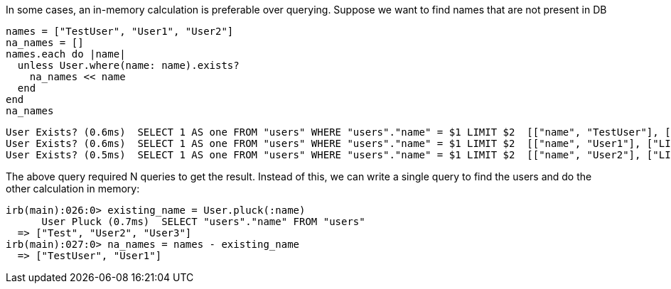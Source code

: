 In some cases, an in-memory calculation is preferable over querying. Suppose we want to find names that are not present in DB

 names = ["TestUser", "User1", "User2"]
 na_names = []
 names.each do |name|
   unless User.where(name: name).exists?
     na_names << name
   end
 end
 na_names

======
 User Exists? (0.6ms)  SELECT 1 AS one FROM "users" WHERE "users"."name" = $1 LIMIT $2  [["name", "TestUser"], ["LIMIT", 1]]
 User Exists? (0.6ms)  SELECT 1 AS one FROM "users" WHERE "users"."name" = $1 LIMIT $2  [["name", "User1"], ["LIMIT", 1]]
 User Exists? (0.5ms)  SELECT 1 AS one FROM "users" WHERE "users"."name" = $1 LIMIT $2  [["name", "User2"], ["LIMIT", 1]]
=========

The above query required N queries to get the result. Instead of this, we can write a single query to find the users and do the other calculation in memory:

  irb(main):026:0> existing_name = User.pluck(:name)
        User Pluck (0.7ms)  SELECT "users"."name" FROM "users"
    => ["Test", "User2", "User3"]
  irb(main):027:0> na_names = names - existing_name
    => ["TestUser", "User1"]